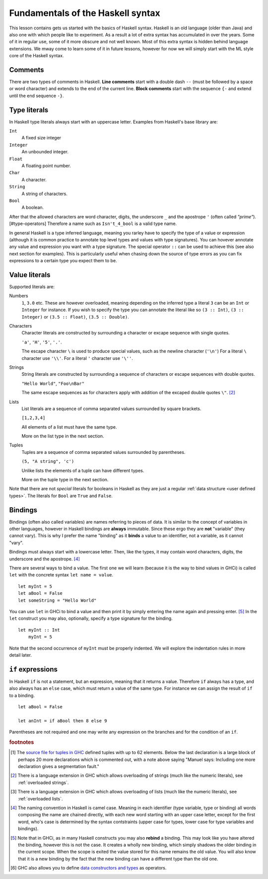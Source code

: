 
.. _syntax:

Fundamentals of the Haskell syntax
==================================

This lesson contains gets us started with the basics of Haskell syntax.
Haskell is an old language (older than Java) and also one with which people like to experiment.
As a result a lot of extra syntax has accumulated in over the years.
Some of it in regular use, some of it more obscure and not well known.
Most of this extra syntax is hidden behind language extensions.
We mway come to learn some of it in future lessons, however for now we will simply start with the ML style core of the Haskell syntax.


.. _comments:

Comments
--------

There are two types of comments in Haskell.
**Line comments** start with a double dash ``--`` (must be followed by a space or word character) and extends to the end of the current line.
**Block comments** start with the sequence ``{-`` and extend until the end sequence ``-}``.

.. _types:

Type literals
-------------

In Haskell type literals always start with an uppercase letter.
Examples from Haskell's base library are:

``Int``
    A fixed size integer

``Integer``
    An unbounded integer.

``Float``
    A floating point number.

``Char``
    A character.

``String``
    A string of characters.

``Bool``
    A boolean.

After that the allowed characters are word character, digits, the underscore ``_`` and the apostrope ``'`` (often called *"prime"*).[#type-operators]
Therefore a name such as ``Isn't_4_bool`` is a valid type name.

In general Haskell is a type inferred language, meaning you rarley have to specify the type of a value or expression (although it is common practice to annotate top level types and values with type signatures).
You can hovever annotate any value and expression you want with a type signature.
The special operator ``::`` can be used to achieve this (see also next section for examples).
This is particularly useful when chasing down the source of type errors as you can fix expressions to a certain type you expect them to be.

Value literals
--------------

Supported literals are:

Numbers 
    ``1``, ``3.0`` etc. 
    These are however overloaded, meaning depending on the inferred type a literal ``3`` can be an ``Int`` or ``Integer`` for instance.
    If you wish to specify the type you can annotate the literal like so ``(3 :: Int)``, ``(3 :: Integer)`` or ``(3.5 :: Float)``, ``(3.5 :: Double)``.

Characters
    Character literals are constructed by surrounding a character or excape sequence with single quotes.

    ``'a'``, ``'H'``, ``'5'``, ``'.'``.

    The escape character ``\`` is used to produce special values, such as the newline character (``'\n'``)
    For a literal ``\`` character use ``'\\'``.
    For a literal ``'`` character use ``'\''``.

Strings
    String literals are constructed by surrounding a sequence of characters or escape sequences with double quotes.

    ``"Hello World"``, ``"Foo\nBar"``

    The same escape sequences as for characters apply with addition of the excaped double quotes ``\"``.
    [#overloaded-strings]_

Lists
    List literals are a sequence of comma separated values surrounded by square brackets.

    ``[1,2,3,4]``


    All elements of a list must have the same type.

    More on the list type in the next section.

Tuples
    Tuples are a sequence of comma separated values surrounded by parentheses.

    ``(5, "A string", 'c')``

    Unlike lists the elements of a tuple can have different types.

    More on the tuple type in the next section.

Note that there are not *special* literals for booleans in Haskell as they are just a regular :ref:`data structure <user defined types>`.
The literals for ``Bool`` are ``True`` and ``False``.

.. _bindings:

Bindings
--------

Bindings (often also called variables) are names referring to pieces of data.
It is similar to the concept of variables in other languages, however in Haskell bindings are **always** immutable.
Since these ergo they are **not** "variable" (they cannot vary).
This is why I prefer the name "binding" as it **binds** a value to an identifier, not a variable, as it cannot "vary".

Bindings must always start with a lowercase letter.
Then, like the types, it may contain word characters, digits, the underscore and the apostrope. [#naming-convention]_

There are several ways to bind a value.
The first one we will learn (because it is the way to bind values in GHCi) is called ``let`` with the concrete syntax ``let name = value``.

::

    let myInt = 5
    let aBool = False
    let someString = "Hello World"

You can use ``let`` in GHCi to bind a value and then print it by simply entering the name again and pressing enter. [#rebinding]_
In the ``let`` construct you may also, optionally, specify a type signature for the binding.

::

    let myInt :: Int
        myInt = 5

Note that the second occurrence of ``myInt`` must be properly indented.
We will explore the indentation rules in more detail later.


.. _if:

``if`` expressions
------------------

In Haskell ``if`` is not a statement, but an expression, meaning that it returns a value.
Therefore ``if`` always has a type, and also always has an ``else`` case, which must return a value of the same type.
For instance we can assign the result of ``if`` to a binding.

::

    let aBool = False

    let anInt = if aBool then 8 else 9

Parentheses are not required and one may write any expression on the branches and for the condition of an ``if``.



.. rubric:: footnotes

.. [#tuple-size] 
    The `source file for tuples in GHC <https://hackage.haskell.org/package/ghc-prim-0.5.0.0/docs/src/GHC.Tuple.html#%28%2C%2C%2C%2C%2C%2C%2C%2C%2C%2C%2C%2C%2C%2C%2C%2C%2C%2C%2C%2C%2C%2C%2C%2C%2C%2C%2C%2C%2C%2C%2C%2C%2C%2C%2C%2C%2C%2C%2C%2C%2C%2C%2C%2C%2C%2C%2C%2C%2C%2C%2C%2C%2C%2C%2C%2C%2C%2C%2C%2C%2C%29>`__ defined tuples with up to 62 elements.
    Below the last declaration is a large block of perhaps 20 more declarations which is commented out, with a note above saying "Manuel says: Including one more declaration gives a segmentation fault."

.. [#overloaded-strings] 
    There is a language extension in GHC which allows overloading of strings (much like the numeric literals), see :ref:`overloaded strings`.

.. [#overloaded-lists]
    There is a language extension in GHC which allows overloading of lists (much like the numeric literals), see :ref:`overloaded lists`.

.. [#naming-convention]
    The naming convention in Haskell is camel case. 
    Meaning in each identifier (type variable, type or binding) all words composing the name are chained directly, with each new word starting with an upper case letter, except for the first word, who's case is determined by the syntax contstraints (upper case for types, lower case for type variables and bindings).

.. [#rebinding]
    Note that in GHCi, as in many Haskell constructs you may also **rebind** a binding.
    This may look like you have altered the binding, however this is not the case. 
    It creates a wholly new binding, which simply shadows the older binding in the current scope.
    When the scope is exited the value stored for this name remains the old value.
    You will also know that it is a new binding by the fact that the new binding can have a different type than the old one.

.. [#type-operators]
    GHC also allows you to define `data constructors and types <https://downloads.haskell.org/~ghc/latest/docs/html/users_guide/glasgow_exts.html#infix-type-constructors-classes-and-type-variables>`__ as operators.
